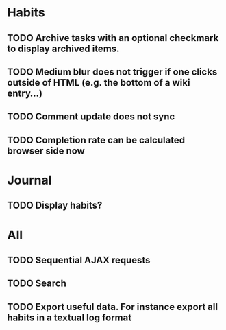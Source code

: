 * Habits
** TODO Archive tasks with an optional checkmark to display archived items.
** TODO Medium blur does not trigger if one clicks outside of HTML (e.g. the bottom of a wiki entry...)
** TODO Comment update does not sync
** TODO Completion rate can be calculated browser side now
* Journal
** TODO Display habits?
* All
** TODO Sequential AJAX requests
** TODO Search
** TODO Export useful data. For instance export all habits in a textual log format
